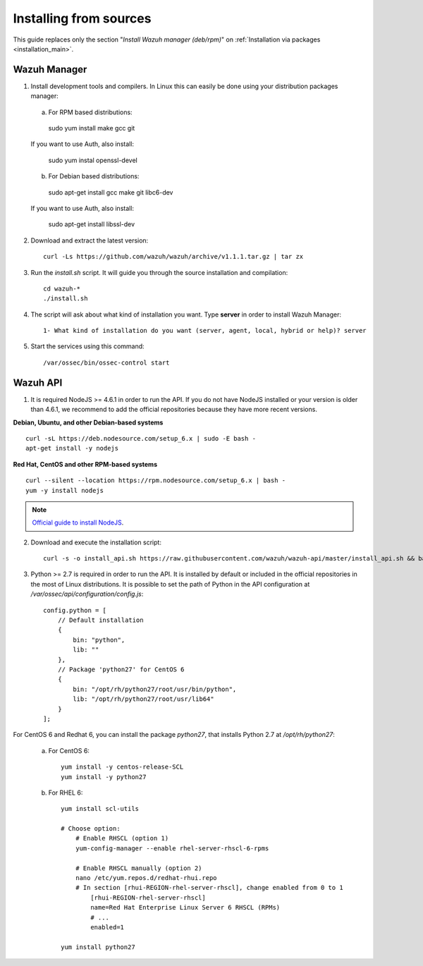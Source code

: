 .. _sources_installation:

Installing from sources
===================================================

This guide replaces only the section "*Install Wazuh manager (deb/rpm)*" on :ref:`Installation via packages <installation_main>`.

Wazuh Manager
---------------------------------------------------

1. Install development tools and compilers. In Linux this can easily be done using your distribution packages manager:

  a) For RPM based distributions:

    sudo yum install make gcc git

  If you want to use Auth, also install:

    sudo yum instal openssl-devel

  b) For Debian based distributions:

    sudo apt-get install gcc make git libc6-dev

  If you want to use Auth, also install:

    sudo apt-get install libssl-dev


2. Download and extract the latest version::

    curl -Ls https://github.com/wazuh/wazuh/archive/v1.1.1.tar.gz | tar zx

3. Run the *install.sh* script. It will guide you through the source installation and compilation::

    cd wazuh-*
    ./install.sh

4. The script will ask about what kind of installation you want. Type **server** in order to install Wazuh Manager::

    1- What kind of installation do you want (server, agent, local, hybrid or help)? server

5. Start the services using this command::

    /var/ossec/bin/ossec-control start

Wazuh API
---------------------------------------------------

1. It is required NodeJS >= 4.6.1 in order to run the API. If you do not have NodeJS installed or your version is older than 4.6.1, we recommend to add the official repositories because they have more recent versions.

**Debian, Ubuntu, and other Debian-based systems**
::

    curl -sL https://deb.nodesource.com/setup_6.x | sudo -E bash -
    apt-get install -y nodejs

**Red Hat, CentOS and other RPM-based systems**
::

    curl --silent --location https://rpm.nodesource.com/setup_6.x | bash -
    yum -y install nodejs

.. note::
	`Official guide to install NodeJS <https://nodejs.org/en/download/package-manager/>`_.


2. Download and execute the installation script::

    curl -s -o install_api.sh https://raw.githubusercontent.com/wazuh/wazuh-api/master/install_api.sh && bash ./install_api.sh download

3. Python >= 2.7 is required in order to run the API. It is installed by default or included in the official repositories in the most of Linux distributions. It is possible to set the path of Python in the API configuration at */var/ossec/api/configuration/config.js*::

    config.python = [
        // Default installation
        {
            bin: "python",
            lib: ""
        },
        // Package 'python27' for CentOS 6
        {
            bin: "/opt/rh/python27/root/usr/bin/python",
            lib: "/opt/rh/python27/root/usr/lib64"
        }
    ];

For CentOS 6 and Redhat 6, you can install the package *python27*, that installs Python 2.7 at */opt/rh/python27*:

    a) For CentOS 6::

        yum install -y centos-release-SCL
        yum install -y python27

    b) For RHEL 6::
        
        yum install scl-utils

        # Choose option:
            # Enable RHSCL (option 1)
            yum-config-manager --enable rhel-server-rhscl-6-rpms

            # Enable RHSCL manually (option 2)
            nano /etc/yum.repos.d/redhat-rhui.repo
            # In section [rhui-REGION-rhel-server-rhscl], change enabled from 0 to 1
                [rhui-REGION-rhel-server-rhscl]
                name=Red Hat Enterprise Linux Server 6 RHSCL (RPMs)
                # ...
                enabled=1

        yum install python27
